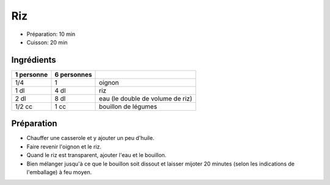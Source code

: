.. index:: Riz
.. index:: Cuisine de base; Riz

.. index:: Oignon; Riz

.. _cuisine_riz:

Riz
###

* Préparation: 10 min
* Cuisson: 20 min


Ingrédients
===========

+------------+-------------+----------------------------------------------------+
| 1 personne | 6 personnes |                                                    |
+============+=============+====================================================+
|        1/4 |           1 | oignon                                             |
+------------+-------------+----------------------------------------------------+
|       1 dl |        4 dl | riz                                                |
+------------+-------------+----------------------------------------------------+
|       2 dl |        8 dl | eau (le double de volume de riz)                   |
+------------+-------------+----------------------------------------------------+
|     1/2 cc |        1 cc | bouillon de légumes                                |
+------------+-------------+----------------------------------------------------+


Préparation
===========

* Chauffer une casserole et y ajouter un peu d'huile.
* Faire revenir l'oignon et le riz.
* Quand le riz est transparent, ajouter l'eau et le bouillon.
* Bien mélanger jusqu'à ce que le bouillon soit dissout et laisser mijoter 20
  minutes (selon les indications de l'emballage) à feu moyen.

